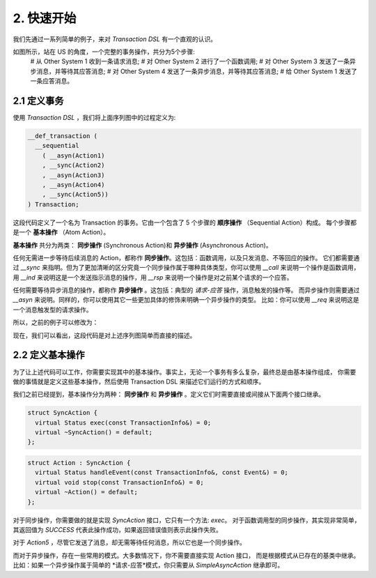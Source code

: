 2. 快速开始
============

我们先通过一系列简单的例子，来对 `Transaction DSL` 有一个直观的认识。

如图所示，站在 US 的角度，一个完整的事务操作，共分为5个步骤:
  # 从 Other System 1 收到一条请求消息;
  # 对 Other System 2 进行了一个函数调用;
  # 对 Other System 3 发送了一条异步消息，并等待其应答消息;
  # 对 Other System 4 发送了一条异步消息，并等待其应答消息;
  # 给 Other System 1 发送了一条应答消息。

2.1  定义事务
--------------

使用 `Transaction DSL` ，我们将上面序列图中的过程定义为:

.. code-block:: c++

  __def_transaction (
    __sequential
      ( __asyn(Action1)
      , __sync(Action2)
      , __asyn(Action3)
      , __asyn(Action4)
      , __sync(Action5))
  ) Transaction;

这段代码定义了一个名为 Transaction 的事务。它由一个包含了 5 个步骤的 **顺序操作** （Sequential Action）构成。
每个步骤都是一个 **基本操作** （Atom Action）。

**基本操作** 共分为两类： **同步操作** (Synchronous Action)和 **异步操作** (Asynchronous Action)。

任何无需进一步等待后续消息的 Action，都称作 **同步操作**。这包括：函数调用，以及只发消息、不等回应的操作。
它们都需要通过 `__sync` 来指明。但为了更加清晰的区分究竟一个同步操作属于哪种具体类型，你可以使用 `__call` 来说明一个操作是函数调用，
用 `__ind` 来说明这是一个发送指示消息的操作，用 `__rsp` 来说明一个操作是对之前某个请求的一个应答。

任何需要等待异步消息的操作，都称作 **异步操作** 。这包括：典型的 *请求-应答* 操作，消息触发的操作等。
而异步操作则需要通过 `__asyn` 来说明。同样的，你可以使用其它一些更加具体的修饰来明确一个异步操作的类型。
比如：你可以使用 `__req` 来说明这是一个消息触发型的请求操作。

所以，之前的例子可以修改为：

.. code-block:: c++
  __def_transaction (
    __sequential
      ( __req(Action1)
      , __call(Action2)
      , __asyn(Action3)
      , __asyn(Action4)
      , __rsp(Action5))
  ) Transaction;

现在，我们可以看出，这段代码是对上述序列图简单而直接的描述。

2.2 定义基本操作
---------------

为了让上述代码可以工作，你需要实现其中的基本操作。事实上，无论一个事务有多么复杂，最终总是由基本操作组成，
你需要做的事情就是定义这些基本操作，然后使用 Transaction DSL 来描述它们运行的方式和顺序。

我们之前已经提到，基本操作分为两种： **同步操作** 和 **异步操作** 。定义它们时需要直接或间接从下面两个接口继承。

.. code-block:: c++

  struct SyncAction {
    virtual Status exec(const TransactionInfo&) = 0;
    virtual ~SyncAction() = default;
  };

.. code-block:: c++

  struct Action : SyncAction {
    virtual Status handleEvent(const TransactionInfo&, const Event&) = 0;
    virtual void stop(const TransactionInfo&) = 0;
    virtual ~Action() = default;
  };

对于同步操作，你需要做的就是实现 `SyncAction` 接口，它只有一个方法: `exec`。
对于函数调用型的同步操作，其实现非常简单，其返回值为 `SUCCESS` 代表此操作成功，如果返回错误值则表示此操作失败。

.. code-block:: c++
  struct Action2 : SyncAction {
    Status exec(const TransactionInfo&) {
      return OtherSystem::func();
    }
  };

对于 `Action5` ，尽管它发送了消息，却无需等待任何消息，所以它也是一个同步操作。

.. code-block:: c++
  struct Action5 : SyncAction {
    Status exec(const TransactionInfo&) {
      // 构建并发送消息
      Response1 response;
      response.build();
      return sendResponseTo(OTHER_SYSTEM1_PID, response);
    }
  };

而对于异步操作，存在一些常用的模式。大多数情况下，你不需要直接实现 Action 接口，
而是根据模式从已存在的基类中继承。比如：如果一个异步操作属于简单的 *请求-应答*模式，你只需要从 `SimpleAsyncAction` 继承即可。
